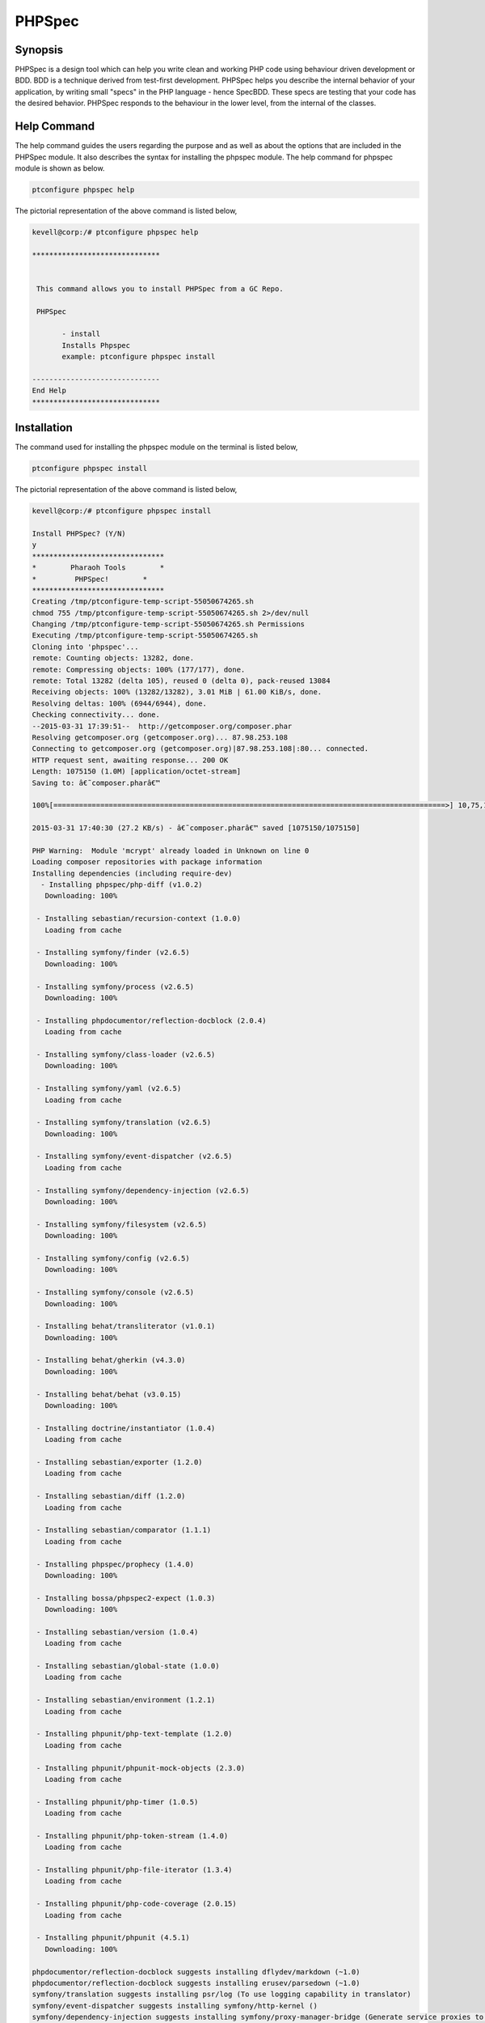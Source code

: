 ==============
PHPSpec
==============


Synopsis
-------------------

PHPSpec is a design tool which can help you write clean and working PHP code using behaviour driven development or BDD. BDD is a technique 
derived from test-first development. PHPSpec helps you describe the internal behavior of your application, by writing small "specs" in the PHP language - hence SpecBDD. These specs are testing that your code has the desired behavior. PHPSpec responds to the behaviour in the lower level, from the internal of the classes.


Help Command
------------------

The help command guides the users regarding the purpose and as well as about the options that are included in the PHPSpec module. It also 
describes the syntax for installing the phpspec module. The help command for phpspec module is shown as below.

.. code-block:: bash

	ptconfigure phpspec help

The pictorial representation of the above command is listed below,

.. code-block:: bash

 kevell@corp:/# ptconfigure phpspec help

 ******************************


  This command allows you to install PHPSpec from a GC Repo.

  PHPSpec

        - install
        Installs Phpspec
        example: ptconfigure phpspec install

 ------------------------------
 End Help
 ******************************


Installation
----------------

The command used for installing the phpspec module on the terminal is listed below,

.. code-block:: bash

	ptconfigure phpspec install

The pictorial representation of the above command is listed below,

.. code-block:: bash


 kevell@corp:/# ptconfigure phpspec install

 Install PHPSpec? (Y/N) 
 y
 *******************************
 *        Pharaoh Tools        *
 *         PHPSpec!        *
 *******************************
 Creating /tmp/ptconfigure-temp-script-55050674265.sh
 chmod 755 /tmp/ptconfigure-temp-script-55050674265.sh 2>/dev/null
 Changing /tmp/ptconfigure-temp-script-55050674265.sh Permissions
 Executing /tmp/ptconfigure-temp-script-55050674265.sh
 Cloning into 'phpspec'...
 remote: Counting objects: 13282, done.
 remote: Compressing objects: 100% (177/177), done.
 remote: Total 13282 (delta 105), reused 0 (delta 0), pack-reused 13084
 Receiving objects: 100% (13282/13282), 3.01 MiB | 61.00 KiB/s, done.
 Resolving deltas: 100% (6944/6944), done.
 Checking connectivity... done.
 --2015-03-31 17:39:51--  http://getcomposer.org/composer.phar
 Resolving getcomposer.org (getcomposer.org)... 87.98.253.108
 Connecting to getcomposer.org (getcomposer.org)|87.98.253.108|:80... connected.
 HTTP request sent, awaiting response... 200 OK
 Length: 1075150 (1.0M) [application/octet-stream]
 Saving to: â€˜composer.pharâ€™ 

 100%[============================================================================================>] 10,75,150   51.1KB/s   in 39s    

 2015-03-31 17:40:30 (27.2 KB/s) - â€˜composer.pharâ€™ saved [1075150/1075150]

 PHP Warning:  Module 'mcrypt' already loaded in Unknown on line 0
 Loading composer repositories with package information
 Installing dependencies (including require-dev)
   - Installing phpspec/php-diff (v1.0.2)
    Downloading: 100%         

  - Installing sebastian/recursion-context (1.0.0)
    Loading from cache

  - Installing symfony/finder (v2.6.5)
    Downloading: 100%         

  - Installing symfony/process (v2.6.5)
    Downloading: 100%         

  - Installing phpdocumentor/reflection-docblock (2.0.4)
    Loading from cache

  - Installing symfony/class-loader (v2.6.5)
    Downloading: 100%         

  - Installing symfony/yaml (v2.6.5)
    Loading from cache

  - Installing symfony/translation (v2.6.5)
    Downloading: 100%         

  - Installing symfony/event-dispatcher (v2.6.5)
    Loading from cache

  - Installing symfony/dependency-injection (v2.6.5)
    Downloading: 100%         

  - Installing symfony/filesystem (v2.6.5)
    Downloading: 100%         

  - Installing symfony/config (v2.6.5)
    Downloading: 100%         

  - Installing symfony/console (v2.6.5)
    Downloading: 100%         

  - Installing behat/transliterator (v1.0.1)
    Downloading: 100%         

  - Installing behat/gherkin (v4.3.0)
    Downloading: 100%         

  - Installing behat/behat (v3.0.15)
    Downloading: 100%         

  - Installing doctrine/instantiator (1.0.4)
    Loading from cache

  - Installing sebastian/exporter (1.2.0)
    Loading from cache

  - Installing sebastian/diff (1.2.0)
    Loading from cache

  - Installing sebastian/comparator (1.1.1)
    Loading from cache

  - Installing phpspec/prophecy (1.4.0)
    Downloading: 100%         

  - Installing bossa/phpspec2-expect (1.0.3)
    Downloading: 100%         

  - Installing sebastian/version (1.0.4)
    Loading from cache

  - Installing sebastian/global-state (1.0.0)
    Loading from cache

  - Installing sebastian/environment (1.2.1)
    Loading from cache

  - Installing phpunit/php-text-template (1.2.0)
    Loading from cache

  - Installing phpunit/phpunit-mock-objects (2.3.0)
    Loading from cache

  - Installing phpunit/php-timer (1.0.5)
    Loading from cache

  - Installing phpunit/php-token-stream (1.4.0)
    Loading from cache

  - Installing phpunit/php-file-iterator (1.3.4)
    Loading from cache

  - Installing phpunit/php-code-coverage (2.0.15)
    Loading from cache

  - Installing phpunit/phpunit (4.5.1)
    Downloading: 100%         

 phpdocumentor/reflection-docblock suggests installing dflydev/markdown (~1.0)
 phpdocumentor/reflection-docblock suggests installing erusev/parsedown (~1.0)
 symfony/translation suggests installing psr/log (To use logging capability in translator)
 symfony/event-dispatcher suggests installing symfony/http-kernel ()
 symfony/dependency-injection suggests installing symfony/proxy-manager-bridge (Generate service proxies to lazy load them)
 symfony/console suggests installing psr/log (For using the console logger)
 behat/behat suggests installing behat/symfony2-extension (for integration with Symfony2 web framework)
 behat/behat suggests installing behat/yii-extension (for integration with Yii web framework)
 behat/behat suggests installing behat/mink-extension (for integration with Mink testing framework)
 sebastian/global-state suggests installing ext-uopz (*)
 phpunit/php-code-coverage suggests installing ext-xdebug (>=2.2.1)
 phpunit/phpunit suggests installing phpunit/php-invoker (~1.1)
 Writing lock file
 Generating autoload files
 Temp File /tmp/ptconfigure-temp-script-55050674265.sh Removed
 ... All done!
 *******************************
 Thanks for installing , visit www.pharaohtools.com for more
 ******************************


 Single App Installer:
 --------------------------------------------
 PHPSpec: Success
 ------------------------------
 Installer Finished
 ******************************


Benefits
------------

* Context specific
* Expectation
* Output is the documentation

